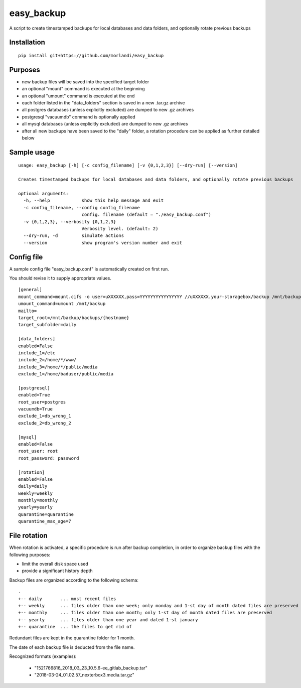 easy_backup
===========

A script to create timestamped backups for local databases and data folders, and optionally rotate previous backups

Installation
------------

::

    pip install git+https://github.com/morlandi/easy_backup


Purposes
--------

- new backup files will be saved into the specified target folder
- an optional "mount" command is executed at the beginning
- an optional "umount" command is executed at the end
- each folder listed in the "data_folders" section is saved in a new .tar.gz archive
- all postgres databases (unless explicitly excluded) are dumped to new .gz archives
- postgresql "vacuumdb" command is optionally applied
- all mysql databases (unless explicitly excluded) are dumped to new .gz archives
- after all new backups have been saved to the "daily" folder, a rotation procedure
  can be applied as further detailed below


Sample usage
------------

::

    usage: easy_backup [-h] [-c config_filename] [-v {0,1,2,3}] [--dry-run] [--version]

    Creates timestamped backups for local databases and data folders, and optionally rotate previous backups

    optional arguments:
      -h, --help            show this help message and exit
      -c config_filename, --config config_filename
                            config. filename (default = "./easy_backup.conf")
      -v {0,1,2,3}, --verbosity {0,1,2,3}
                            Verbosity level. (default: 2)
      --dry-run, -d         simulate actions
      --version             show program's version number and exit


Config file
-----------

A sample config file "easy_backup.conf" is automatically created on first run.

You should revise it to supply appropriate values.

::

  [general]
  mount_command=mount.cifs -o user=uXXXXXX,pass=YYYYYYYYYYYYYYYY //uXXXXXX.your-storagebox/backup /mnt/backup
  umount_command=umount /mnt/backup
  mailto=
  target_root=/mnt/backup/backups/{hostname}
  target_subfolder=daily

  [data_folders]
  enabled=False
  include_1=/etc
  include_2=/home/*/www/
  include_3=/home/*/public/media
  exclude_1=/home/baduser/public/media

  [postgresql]
  enabled=True
  root_user=postgres
  vacuumdb=True
  exclude_1=db_wrong_1
  exclude_2=db_wrong_2

  [mysql]
  enabled=False
  root_user: root
  root_password: password

  [rotation]
  enabled=False
  daily=daily
  weekly=weekly
  monthly=monthly
  yearly=yearly
  quarantine=quarantine
  quarantine_max_age=7


File rotation
-------------

When rotation is activated, a specific procedure is run after backup completion,
in order to organize backup files with the following purposes:

- limit the overall disk space used
- provide a significant history depth

Backup files are organized according to the following schema::

    .
    +-- daily       ... most recent files
    +-- weekly      ... files older than one week; only monday and 1-st day of month dated files are preserved
    +-- monthly     ... files older than one month; only 1-st day of month dated files are preserved
    +-- yearly      ... files older than one year and dated 1-st january
    +-- quarantine  ... the files to get rid of

Redundant files are kept in the quarantine folder for 1 month.

The date of each backup file is deducted from the file name.

Recognized formats (examples):

    - "1521766816_2018_03_23_10.5.6-ee_gitlab_backup.tar"
    - "2018-03-24_01.02.57_nexterbox3.media.tar.gz"

